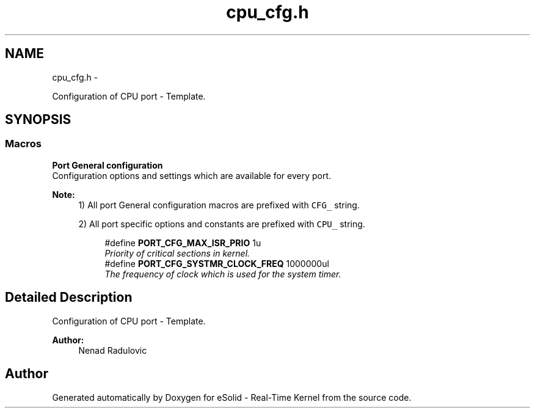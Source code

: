 .TH "cpu_cfg.h" 3 "Sat Nov 23 2013" "Version 1.0BetaR02" "eSolid - Real-Time Kernel" \" -*- nroff -*-
.ad l
.nh
.SH NAME
cpu_cfg.h \- 
.PP
Configuration of CPU port - Template\&.  

.SH SYNOPSIS
.br
.PP
.SS "Macros"

.PP
.RI "\fBPort General configuration\fP"
.br
Configuration options and settings which are available for every port\&.
.PP
\fBNote:\fP
.RS 4
1) All port General configuration macros are prefixed with \fCCFG_\fP string\&. 
.PP
2) All port specific options and constants are prefixed with \fCCPU_\fP string\&. 
.RE
.PP

.PP
.in +1c
.in +1c
.ti -1c
.RI "#define \fBPORT_CFG_MAX_ISR_PRIO\fP   1u"
.br
.RI "\fIPriority of critical sections in kernel\&. \fP"
.ti -1c
.RI "#define \fBPORT_CFG_SYSTMR_CLOCK_FREQ\fP   1000000ul"
.br
.RI "\fIThe frequency of clock which is used for the system timer\&. \fP"
.in -1c
.in -1c
.SH "Detailed Description"
.PP 
Configuration of CPU port - Template\&. 


.PP
\fBAuthor:\fP
.RS 4
Nenad Radulovic 
.RE
.PP

.SH "Author"
.PP 
Generated automatically by Doxygen for eSolid - Real-Time Kernel from the source code\&.
